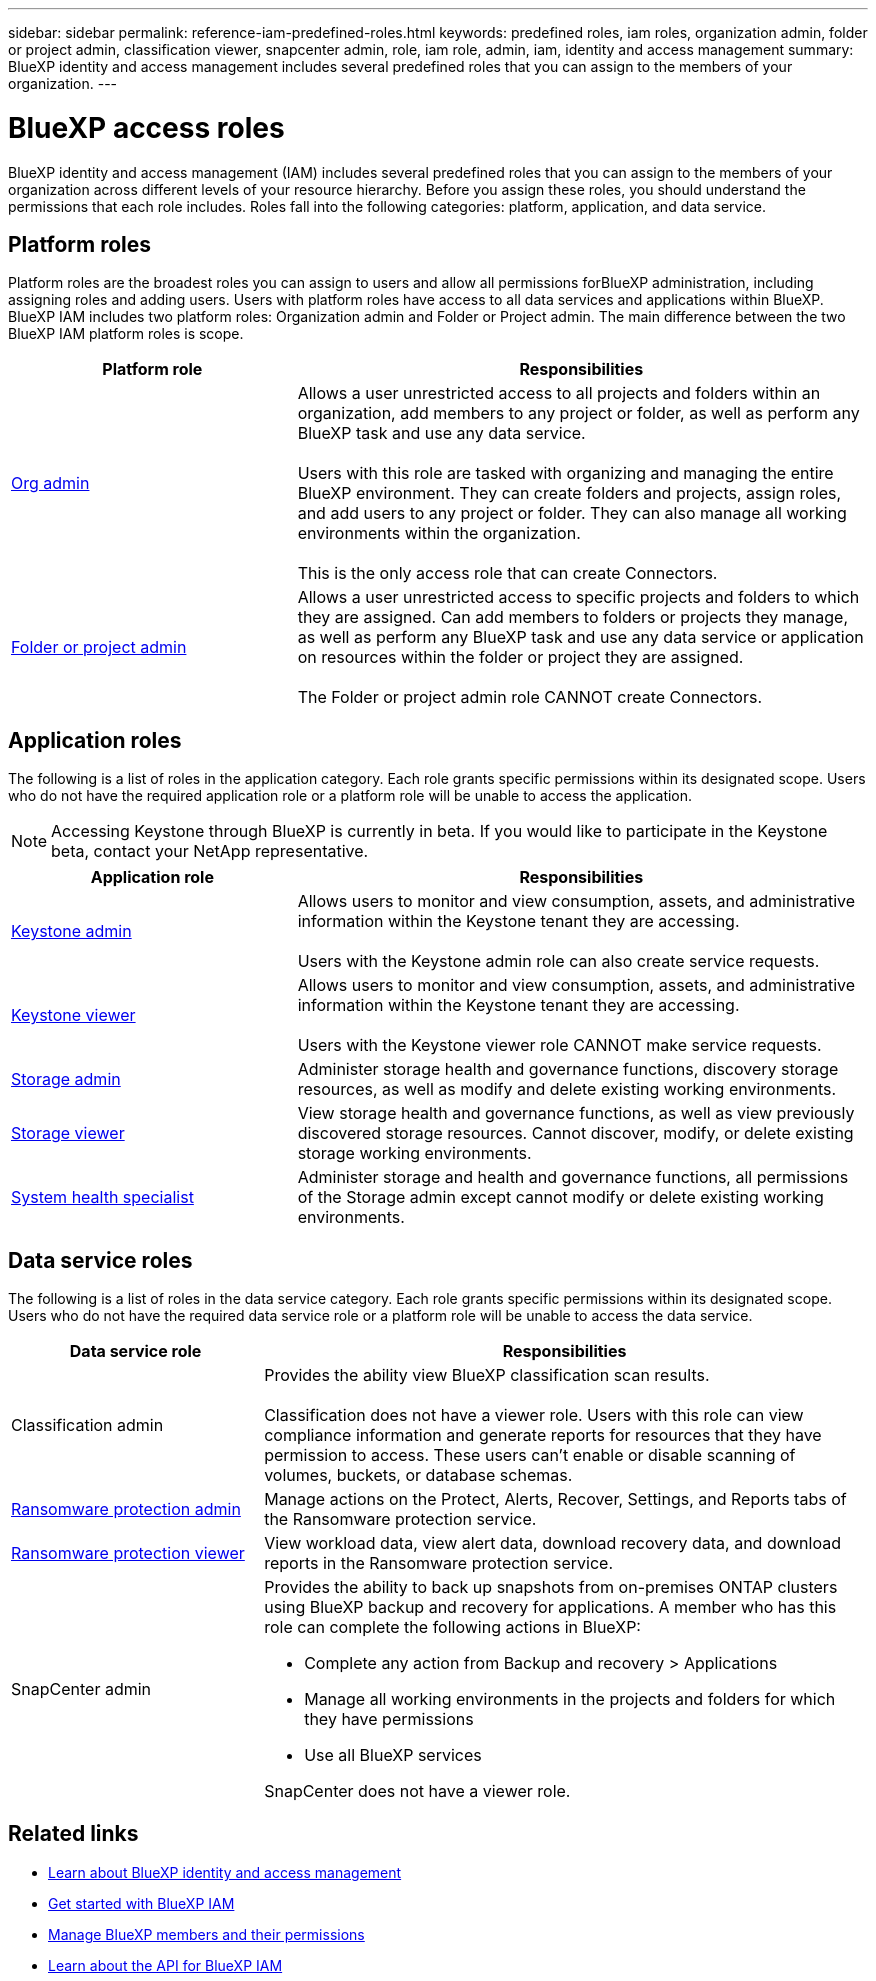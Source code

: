 ---
sidebar: sidebar
permalink: reference-iam-predefined-roles.html
keywords: predefined roles, iam roles, organization admin, folder or project admin, classification viewer, snapcenter admin, role, iam role, admin, iam, identity and access management
summary: BlueXP identity and access management includes several predefined roles that you can assign to the members of your organization.
---

= BlueXP access roles
:hardbreaks:
:nofooter:
:icons: font
:linkattrs:
:imagesdir: ./media/

[.lead]
BlueXP identity and access management (IAM) includes several predefined roles that you can assign to the members of your organization across different levels of your resource hierarchy. Before you assign these roles, you should understand the permissions that each role includes. Roles fall into the following categories: platform, application, and data service.


[#platform-roles]
== Platform roles
Platform roles are the broadest roles you can assign to users and allow all permissions forBlueXP administration, including assigning roles and adding users. Users with platform roles have access to all data services and applications within BlueXP. BlueXP IAM includes two platform roles: Organization admin and Folder or Project admin. The main difference between the two BlueXP IAM platform roles is scope. 

[cols="1,2",options="header"]
|===

| Platform role
| Responsibilities


| link:reference-iam-platform-roles.html[Org admin^] | Allows a user unrestricted access to all projects and folders within an organization, add members to any project or folder, as well as perform any BlueXP task and use any data service. 

Users with this role are tasked with organizing and managing the entire BlueXP environment. They can create folders and projects, assign roles, and add users to any project or folder. They can also manage all working environments within the organization.

This is the only access role that can create Connectors.


| link:reference-iam-platform-roles.html[Folder or project admin^]|	Allows a user unrestricted access to specific projects and folders to which they are assigned. Can add members to folders or projects they manage, as well as perform any BlueXP task and use any data service or application on resources within the folder or project they are assigned. 

The Folder or project admin role CANNOT create Connectors.

|===


[#application-roles]
== Application roles
The following is a list of roles in the application category. Each role grants specific permissions within its designated scope. Users who do not have the required application role or a platform role will be unable to access the application.



NOTE: Accessing Keystone through BlueXP is currently in beta. If you would like to participate in the Keystone beta, contact your NetApp representative.

[cols="1,2",options="header"]
|===

| Application role
| Responsibilities


| link:reference-iam-keystone-roles.html[Keystone admin^] | Allows users to monitor and view consumption, assets, and administrative information within the Keystone tenant they are accessing. 

Users with the Keystone admin role can also create service requests.
| link:reference-iam-keystone-roles.html[Keystone viewer^]|	Allows users to monitor and view consumption, assets, and administrative information within the Keystone tenant they are accessing. 

Users with the Keystone viewer role CANNOT make service requests.


| link:reference-iam-storage-roles.html[Storage admin^] | Administer storage health and governance functions, discovery storage resources, as well as modify and delete existing working environments. 
| link:reference-iam-storage-roles.html[Storage viewer^]|	View storage health and governance functions, as well as view previously discovered storage resources. Cannot discover, modify, or delete existing storage working environments.
| link:reference-iam-storage-roles.html[System health specialist^]|	Administer storage and health and governance functions, all permissions of the Storage admin except cannot modify or delete existing working environments.
|===



[#data-service-roles]
== Data service roles
The following is a list of roles in the data service category. Each role grants specific permissions within its designated scope. Users who do not have the required data service role or a platform role will be unable to access the data service.


[cols="1,2",options="header",cols="10,24"]
|===

| Data service role
| Responsibilities


| Classification admin | Provides the ability view BlueXP classification scan results.

Classification does not have a viewer role. Users with this role can view compliance information and generate reports for resources that they have permission to access. These users can't enable or disable scanning of volumes, buckets, or database schemas.
| link:reference-iam-ransomware-roles.html[Ransomware protection admin^]|	Manage actions on the Protect, Alerts, Recover, Settings, and Reports tabs of the Ransomware protection service. 
| link:reference-iam-ransomware-roles.html[Ransomware protection viewer^]| View workload data, view alert data, download recovery data, and download reports in the Ransomware protection service.
| SnapCenter admin a| Provides the ability to back up snapshots from on-premises ONTAP clusters using BlueXP backup and recovery for applications. A member who has this role can complete the following actions in BlueXP:

* Complete any action from Backup and recovery > Applications
* Manage all working environments in the projects and folders for which they have permissions
* Use all BlueXP services 

SnapCenter does not have a viewer role.

|===







== Related links

* link:concept-identity-and-access-management.html[Learn about BlueXP identity and access management]
* link:task-iam-get-started.html[Get started with BlueXP IAM]
* link:task-iam-manage-members-permissions.html[Manage BlueXP members and their permissions]
* https://docs.netapp.com/us-en/bluexp-automation/tenancyv4/overview.html[Learn about the API for BlueXP IAM^]